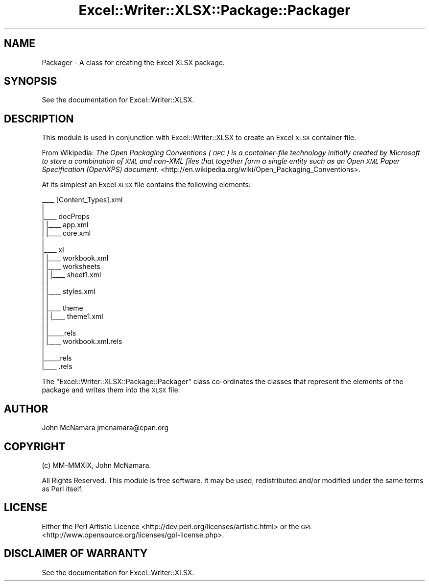 .\" Automatically generated by Pod::Man 4.09 (Pod::Simple 3.35)
.\"
.\" Standard preamble:
.\" ========================================================================
.de Sp \" Vertical space (when we can't use .PP)
.if t .sp .5v
.if n .sp
..
.de Vb \" Begin verbatim text
.ft CW
.nf
.ne \\$1
..
.de Ve \" End verbatim text
.ft R
.fi
..
.\" Set up some character translations and predefined strings.  \*(-- will
.\" give an unbreakable dash, \*(PI will give pi, \*(L" will give a left
.\" double quote, and \*(R" will give a right double quote.  \*(C+ will
.\" give a nicer C++.  Capital omega is used to do unbreakable dashes and
.\" therefore won't be available.  \*(C` and \*(C' expand to `' in nroff,
.\" nothing in troff, for use with C<>.
.tr \(*W-
.ds C+ C\v'-.1v'\h'-1p'\s-2+\h'-1p'+\s0\v'.1v'\h'-1p'
.ie n \{\
.    ds -- \(*W-
.    ds PI pi
.    if (\n(.H=4u)&(1m=24u) .ds -- \(*W\h'-12u'\(*W\h'-12u'-\" diablo 10 pitch
.    if (\n(.H=4u)&(1m=20u) .ds -- \(*W\h'-12u'\(*W\h'-8u'-\"  diablo 12 pitch
.    ds L" ""
.    ds R" ""
.    ds C` ""
.    ds C' ""
'br\}
.el\{\
.    ds -- \|\(em\|
.    ds PI \(*p
.    ds L" ``
.    ds R" ''
.    ds C`
.    ds C'
'br\}
.\"
.\" Escape single quotes in literal strings from groff's Unicode transform.
.ie \n(.g .ds Aq \(aq
.el       .ds Aq '
.\"
.\" If the F register is >0, we'll generate index entries on stderr for
.\" titles (.TH), headers (.SH), subsections (.SS), items (.Ip), and index
.\" entries marked with X<> in POD.  Of course, you'll have to process the
.\" output yourself in some meaningful fashion.
.\"
.\" Avoid warning from groff about undefined register 'F'.
.de IX
..
.if !\nF .nr F 0
.if \nF>0 \{\
.    de IX
.    tm Index:\\$1\t\\n%\t"\\$2"
..
.    if !\nF==2 \{\
.        nr % 0
.        nr F 2
.    \}
.\}
.\" ========================================================================
.\"
.IX Title "Excel::Writer::XLSX::Package::Packager 3"
.TH Excel::Writer::XLSX::Package::Packager 3 "2019-04-07" "perl v5.26.2" "User Contributed Perl Documentation"
.\" For nroff, turn off justification.  Always turn off hyphenation; it makes
.\" way too many mistakes in technical documents.
.if n .ad l
.nh
.SH "NAME"
Packager \- A class for creating the Excel XLSX package.
.SH "SYNOPSIS"
.IX Header "SYNOPSIS"
See the documentation for Excel::Writer::XLSX.
.SH "DESCRIPTION"
.IX Header "DESCRIPTION"
This module is used in conjunction with Excel::Writer::XLSX to create an Excel \s-1XLSX\s0 container file.
.PP
From Wikipedia: \fIThe Open Packaging Conventions (\s-1OPC\s0) is a container-file technology initially created by Microsoft to store a combination of \s-1XML\s0 and non-XML files that together form a single entity such as an Open \s-1XML\s0 Paper Specification (OpenXPS) document\fR. <http://en.wikipedia.org/wiki/Open_Packaging_Conventions>.
.PP
At its simplest an Excel \s-1XLSX\s0 file contains the following elements:
.PP
.Vb 10
\&     _\|_\|_\|_ [Content_Types].xml
\&    |
\&    |_\|_\|_\|_ docProps
\&    | |_\|_\|_\|_ app.xml
\&    | |_\|_\|_\|_ core.xml
\&    |
\&    |_\|_\|_\|_ xl
\&    | |_\|_\|_\|_ workbook.xml
\&    | |_\|_\|_\|_ worksheets
\&    | | |_\|_\|_\|_ sheet1.xml
\&    | |
\&    | |_\|_\|_\|_ styles.xml
\&    | |
\&    | |_\|_\|_\|_ theme
\&    | | |_\|_\|_\|_ theme1.xml
\&    | |
\&    | |_\|_\|_\|_\|_rels
\&    |   |_\|_\|_\|_ workbook.xml.rels
\&    |
\&    |_\|_\|_\|_\|_rels
\&      |_\|_\|_\|_ .rels
.Ve
.PP
The \f(CW\*(C`Excel::Writer::XLSX::Package::Packager\*(C'\fR class co-ordinates the classes that represent the elements of the package and writes them into the \s-1XLSX\s0 file.
.SH "AUTHOR"
.IX Header "AUTHOR"
John McNamara jmcnamara@cpan.org
.SH "COPYRIGHT"
.IX Header "COPYRIGHT"
(c) MM-MMXIX, John McNamara.
.PP
All Rights Reserved. This module is free software. It may be used, redistributed and/or modified under the same terms as Perl itself.
.SH "LICENSE"
.IX Header "LICENSE"
Either the Perl Artistic Licence <http://dev.perl.org/licenses/artistic.html> or the \s-1GPL\s0 <http://www.opensource.org/licenses/gpl\-license.php>.
.SH "DISCLAIMER OF WARRANTY"
.IX Header "DISCLAIMER OF WARRANTY"
See the documentation for Excel::Writer::XLSX.
